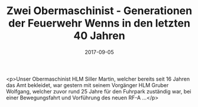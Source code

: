 #+TITLE: Zwei Obermaschinist - Generationen der Feuerwehr Wenns in den letzten 40 Jahren
#+DATE: 2017-09-05
#+FACEBOOK_URL: https://facebook.com/ffwenns/posts/1687644201310698

<p>Unser Obermaschinist HLM Siller Martin, welcher bereits seit 16 Jahren das Amt bekleidet, war gestern mit seinem Vorgänger HLM Gruber Wolfgang, welcher zuvor rund 25 Jahre für den Fuhrpark zuständig war, bei einer Bewegungsfahrt und Vorführung des neuen RF-A ...</p>
